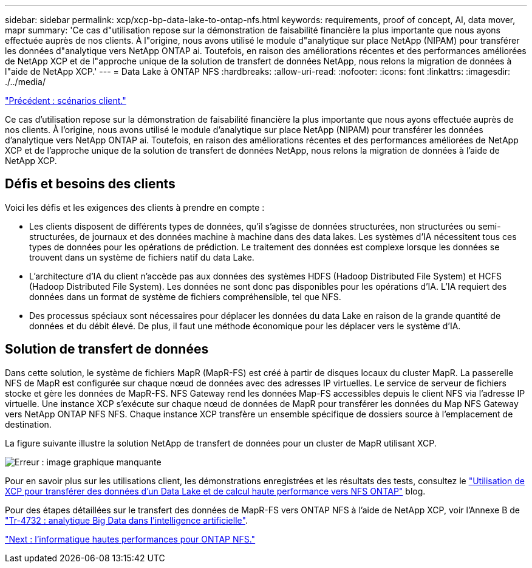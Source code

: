 ---
sidebar: sidebar 
permalink: xcp/xcp-bp-data-lake-to-ontap-nfs.html 
keywords: requirements, proof of concept, AI, data mover, mapr 
summary: 'Ce cas d"utilisation repose sur la démonstration de faisabilité financière la plus importante que nous ayons effectuée auprès de nos clients. À l"origine, nous avons utilisé le module d"analytique sur place NetApp (NIPAM) pour transférer les données d"analytique vers NetApp ONTAP ai. Toutefois, en raison des améliorations récentes et des performances améliorées de NetApp XCP et de l"approche unique de la solution de transfert de données NetApp, nous relons la migration de données à l"aide de NetApp XCP.' 
---
= Data Lake à ONTAP NFS
:hardbreaks:
:allow-uri-read: 
:nofooter: 
:icons: font
:linkattrs: 
:imagesdir: ./../media/


link:xcp-bp-customer-scenarios-overview.html["Précédent : scénarios client."]

[role="lead"]
Ce cas d'utilisation repose sur la démonstration de faisabilité financière la plus importante que nous ayons effectuée auprès de nos clients. À l'origine, nous avons utilisé le module d'analytique sur place NetApp (NIPAM) pour transférer les données d'analytique vers NetApp ONTAP ai. Toutefois, en raison des améliorations récentes et des performances améliorées de NetApp XCP et de l'approche unique de la solution de transfert de données NetApp, nous relons la migration de données à l'aide de NetApp XCP.



== Défis et besoins des clients

Voici les défis et les exigences des clients à prendre en compte :

* Les clients disposent de différents types de données, qu'il s'agisse de données structurées, non structurées ou semi-structurées, de journaux et des données machine à machine dans des data lakes. Les systèmes d'IA nécessitent tous ces types de données pour les opérations de prédiction. Le traitement des données est complexe lorsque les données se trouvent dans un système de fichiers natif du data Lake.
* L'architecture d'IA du client n'accède pas aux données des systèmes HDFS (Hadoop Distributed File System) et HCFS (Hadoop Distributed File System). Les données ne sont donc pas disponibles pour les opérations d'IA. L'IA requiert des données dans un format de système de fichiers compréhensible, tel que NFS.
* Des processus spéciaux sont nécessaires pour déplacer les données du data Lake en raison de la grande quantité de données et du débit élevé. De plus, il faut une méthode économique pour les déplacer vers le système d'IA.




== Solution de transfert de données

Dans cette solution, le système de fichiers MapR (MapR-FS) est créé à partir de disques locaux du cluster MapR. La passerelle NFS de MapR est configurée sur chaque nœud de données avec des adresses IP virtuelles. Le service de serveur de fichiers stocke et gère les données de MapR-FS. NFS Gateway rend les données Map-FS accessibles depuis le client NFS via l'adresse IP virtuelle. Une instance XCP s'exécute sur chaque nœud de données de MapR pour transférer les données du Map NFS Gateway vers NetApp ONTAP NFS NFS. Chaque instance XCP transfère un ensemble spécifique de dossiers source à l'emplacement de destination.

La figure suivante illustre la solution NetApp de transfert de données pour un cluster de MapR utilisant XCP.

image:xcp-bp_image30.png["Erreur : image graphique manquante"]

Pour en savoir plus sur les utilisations client, les démonstrations enregistrées et les résultats des tests, consultez le https://blog.netapp.com/data-migration-xcp["Utilisation de XCP pour transférer des données d'un Data Lake et de calcul haute performance vers NFS ONTAP"^] blog.

Pour des étapes détaillées sur le transfert des données de MapR-FS vers ONTAP NFS à l'aide de NetApp XCP, voir l'Annexe B de https://www.netapp.com/pdf.html?item=/media/17082-tr4732pdf.pdf&ntap-no-cache["Tr-4732 : analytique Big Data dans l'intelligence artificielle"^].

link:xcp-bp-high-performance-computing-to-ontap-nfs.html["Next : l'informatique hautes performances pour ONTAP NFS."]
